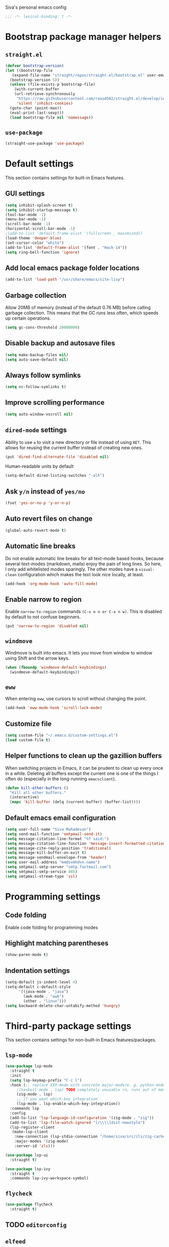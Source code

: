 Siva's personal emacs config

#+BEGIN_SRC emacs-lisp
;;; -*- lexical-binding: t -*-
#+END_SRC

* Bootstrap package manager helpers
** =straight.el=
#+BEGIN_SRC emacs-lisp
  (defvar bootstrap-version)
  (let ((bootstrap-file
	 (expand-file-name "straight/repos/straight.el/bootstrap.el" user-emacs-directory))
	(bootstrap-version 5))
    (unless (file-exists-p bootstrap-file)
      (with-current-buffer
	  (url-retrieve-synchronously
	   "https://raw.githubusercontent.com/raxod502/straight.el/develop/install.el"
	   'silent 'inhibit-cookies)
	(goto-char (point-max))
	(eval-print-last-sexp)))
    (load bootstrap-file nil 'nomessage))
#+END_SRC
** =use-package=
#+BEGIN_SRC emacs-lisp
  (straight-use-package 'use-package)
#+end_SRC
* Default settings
This section contains settings for built-in Emacs features.

** GUI settings
#+BEGIN_SRC emacs-lisp
(setq inhibit-splash-screen t)
(setq inhibit-startup-message t)
(tool-bar-mode -1)
(menu-bar-mode -1)
(scroll-bar-mode -1)
(horizontal-scroll-bar-mode -1)
;(add-to-list 'default-frame-alist '(fullscreen . maximized))
(load-theme 'deeper-blue)
(set-cursor-color "white")
(add-to-list 'default-frame-alist '(font . "Hack-14"))
(setq ring-bell-function 'ignore)
#+END_SRC
** Add local emacs package folder locations
#+BEGIN_SRC emacs-lisp
  (add-to-list 'load-path "/usr/share/emacs/site-lisp")
#+END_SRC
** Garbage collection
Allow 20MB of memory (instead of the default 0.76 MB) before calling garbage
collection. This means that the GC runs less often, which speeds up certain
operations.

#+BEGIN_SRC emacs-lisp
  (setq gc-cons-threshold 20000000)
#+END_SRC

** Disable backup and autosave files
#+BEGIN_SRC emacs-lisp
(setq make-backup-files nil)
(setq auto-save-default nil)
#+END_SRC

** Always follow symlinks
#+BEGIN_SRC emacs-lisp
(setq vc-follow-symlinks t)
#+END_SRC

** Improve scrolling performance
#+BEGIN_SRC emacs-lisp
(setq auto-window-vscroll nil)
#+END_SRC
** =dired-mode= settings

Ability to use =a= to visit a new directory or file instead of using =RET=.
This allows for reusing the current buffer instead of creating new ones.

#+BEGIN_SRC emacs-lisp
(put 'dired-find-alternate-file 'disabled nil)
#+END_SRC

Human-readable units by default

#+BEGIN_SRC emacs-lisp
(setq-default dired-listing-switches "-alh")
#+END_SRC

** Ask =y/n= instead of =yes/no=

#+BEGIN_SRC emacs-lisp
(fset 'yes-or-no-p 'y-or-n-p)
#+END_SRC

** Auto revert files on change

#+BEGIN_SRC emacs-lisp
(global-auto-revert-mode t)
#+END_SRC

** Automatic line breaks

Do not enable automatic line breaks for all text-mode based hooks,
because several text-modes (markdown, mails) enjoy the pain of long
lines. So here, I only add whitelisted modes sparingly. The other
modes have a =visual-clean= configuration which makes the text look
nice locally, at least.

#+BEGIN_SRC emacs-lisp
  (add-hook 'org-mode-hook 'auto-fill-mode)
#+END_SRC

** Enable narrow to region

Enable =narrow-to-region= commands =(C-x n n or C-x n w)=. This is disabled by
default to not confuse beginners.

#+BEGIN_SRC emacs-lisp
(put 'narrow-to-region 'disabled nil)
#+END_SRC

** =windmove=
Windmove is built into emacs. It lets you move from window to window using Shift
and the arrow keys.

#+BEGIN_SRC emacs-lisp
  (when (fboundp 'windmove-default-keybindings)
    (windmove-default-keybindings))
#+END_SRC

** =eww=
When entering =eww=, use cursors to scroll without changing the point.

#+BEGIN_SRC emacs-lisp
(add-hook 'eww-mode-hook 'scroll-lock-mode)
#+END_SRC

** Customize file
#+BEGIN_SRC emacs-lisp
(setq custom-file "~/.emacs.d/custom-settings.el")
(load custom-file t)
#+END_SRC

** Helper functions to clean up the gazillion buffers
When switching projects in Emacs, it can be prudent to clean up every
once in a while. Deleting all buffers except the current one is one of
the things I often do (especially in the long-running =emacsclient=).

#+BEGIN_SRC emacs-lisp
  (defun kill-other-buffers ()
    "Kill all other buffers."
    (interactive)
    (mapc 'kill-buffer (delq (current-buffer) (buffer-list))))
#+END_SRC

** Default emacs email configuration
#+BEGIN_SRC emacs-lisp
  (setq user-full-name "Siva Mahadevan")
  (setq send-mail-function 'smtpmail-send-it)
  (setq message-citation-line-format "%f said:")
  (setq message-citation-line-function 'message-insert-formatted-citation-line)
  (setq message-cite-reply-position 'traditional)
  (setq message-kill-buffer-on-exit t)
  (setq message-sendmail-envelope-from 'header)
  (setq user-mail-address "me@svmhdvn.name")
  (setq smtpmail-smtp-server "smtp.fastmail.com")
  (setq smtpmail-smtp-service 465)
  (setq smtpmail-stream-type 'ssl)
#+END_SRC
* Programming settings
** Code folding
Enable code folding for programming modes

** Highlight matching parentheses
#+BEGIN_SRC emacs-lisp
(show-paren-mode t)
#+END_SRC
** Indentation settings
#+BEGIN_SRC emacs-lisp
  (setq-default js-indent-level 4)
  (setq-default c-default-style
		'((java-mode . "java")
		  (awk-mode . "awk")
		  (other . "linux")))
  (setq backward-delete-char-untabify-method 'hungry)
#+END_SRC
* Third-party package settings
This section contains settings for non-built-in Emacs features/packages.

** =lsp-mode=
#+BEGIN_SRC emacs-lisp
  (use-package lsp-mode
    :straight t
    :init
    (setq lsp-keymap-prefix "C-c l")
    :hook (;; replace XXX-mode with concrete major-mode(e. g. python-mode)
	   ;(haskell-mode . lsp) TODO completely unusable rn, runs out of memory on my machine
	   (zig-mode . lsp)
	   ;; if you want which-key integration
	   (lsp-mode . lsp-enable-which-key-integration))
    :commands lsp
    :config
    (add-to-list 'lsp-language-id-configuration '(zig-mode . "zig"))
    (add-to-list 'lsp-file-watch-ignored "[/\\\\]dist-newstyle")
    (lsp-register-client
     (make-lsp-client
      :new-connection (lsp-stdio-connection "/home/siva/src/zls/zig-cache/bin/zls")
      :major-modes '(zig-mode)
      :server-id 'zls)))

  (use-package lsp-ui
    :straight t)

  (use-package lsp-ivy
    :straight t
    :commands lsp-ivy-workspace-symbol)
#+END_SRC
** =flycheck=
#+BEGIN_SRC emacs-lisp
  (use-package flycheck
    :straight t)

#+END_SRC
** TODO =editorconfig=
** =elfeed=
#+BEGIN_SRC emacs-lisp
  (use-package elfeed
    :straight t
    :config
    (setq elfeed-feeds
	  '("https://drewdevault.com/feed.xml"
	    "https://danluu.com/atom.xml"
	    "https://jvns.ca/atom.xml"
	    "https://thume.ca/atom.xml"
	    "https://blog.trello.com/feed"
	    "https://ambrevar.xyz/atom.xml"
	    "https://andrewkelley.me/rss.xml")))
#+END_SRC
** =elpher=
#+BEGIN_SRC emacs-lisp
  (use-package elpher
    :straight t)
#+END_SRC
** COMMENT =exec-path-from-shell=
Currently disabled because I don't think this is useful on Linux.
#+BEGIN_SRC emacs-lisp
  (use-package exec-path-from-shell
    :if (eq window-system 'ns)
    :straight t
    :config
    (exec-path-from-shell-initialize))
#+END_SRC
** Haskell related stuff
#+BEGIN_SRC emacs-lisp
  (use-package haskell-mode
    :straight t)

  ;; (use-package lsp-haskell
  ;;   :straight t
  ;;   :config
  ;;   (setq lsp-haskell-process-path-hie "haskell-language-server-wrapper"))

  (use-package flycheck-haskell
    :straight t
    :hook ((haskell-mode . flycheck-haskell-setup)))
#+END_SRC
** =zig-mode=
#+BEGIN_SRC emacs-lisp
  (use-package zig-mode
    :straight t
    :mode (("\\.zig\\'" . zig-mode)))
#+END_SRC
** =ivy=, =counsel=, and =swiper=
#+BEGIN_SRC emacs-lisp
  (use-package ivy
    :straight t
    :config
    (setq ivy-mode 1)
    (setq ivy-count-format "(%d/%d) ")
    (setq enable-recursive-minibuffers t)
    (setq projectilevy-completion-system 'ivy)
    (setq mu4e-completing-read-function 'ivy-completing-read))

  (use-package swiper
    :straight t
    :bind ("C-s" . swiper))

  (use-package counsel
    :straight t
    :config
    (counsel-mode 1))
#+END_SRC
** =ledger-mode=
#+BEGIN_SRC emacs-lisp
  (use-package ledger-mode
    :straight t
    :mode "ledger\\.dat\\'")
#+END_SRC
** =magit=
#+BEGIN_SRC emacs-lisp
  (use-package magit
    :straight t
    :bind ("C-x g" . magit-status))
#+END_SRC
** COMMENT =mu4e=
Currently switching to =notmuch= instead of =mu4e=.

#+BEGIN_SRC emacs-lisp
  (use-package mu4e
    :init
    (defun mu4e-action-view-as-patch (msg)
      "Interpret the message as a patch and show it in a diff-mode buffer."
      (let* ((diff-default-read-only t)
	     (subject (concat "Subject: " (mu4e-message-field msg :subject) "\n\n"))
	     (body (mu4e-message-field msg :body-txt))
	     (buf (generate-new-buffer "*mu4e-patch*"))
	     (map (make-sparse-keymap)))
	(define-key map "q" 'quit-window)
	(switch-to-buffer buf)
	(let ((inhibit-read-only t))
	  (insert subject)
	  (insert body))
	(set-buffer-modified-p nil)
	(diff-mode)
	(let ((new-ro-bind (cons 'buffer-read-only map)))
	  (add-to-list 'minor-mode-overriding-map-alist new-ro-bind))
	(goto-char (point-min))))
    :config
    (setq mail-user-agent 'mu4e-user-agent)
    (setq mu4e-attachment-dir "~/Downloads")

    (setq mu4e-headers-fields
	  '((:human-date . 12)
	    (:flags . 6)
	    (:mailing-list . 25)
	    (:from . 30)
	    (:subject)))

    ;; show images
    (setq mu4e-show-images t)

    ;; always show email addresses when showing people's names
    (setq mu4e-view-show-addresses t)

    ;; attempt to show images when viewing messages
    (setq mu4e-view-show-images t)

    ;; rename files to avoid name collision when moving to other folders
    (setq mu4e-change-filenames-when-moving t)

    ;; convert html emails properly
    ;; Possible options:
    ;;   - html2text -utf8 -width 72
    ;;   - textutil -stdin -format html -convert txt -stdout
    ;;   - html2markdown | grep -v '&nbsp_place_holder;' (Requires html2text pypi)
    ;;   - w3m -dump -cols 80 -T text/html
    ;;   - view in browser (provided below)
    ;; (setq mu4e-html2text-command "w3m -dump -T text/html")

    ;; add option to view html message in a browser
    ;; `aV` in view to activate
    (add-to-list 'mu4e-view-actions
		 '("bview in browser" . mu4e-action-view-in-browser) t)
    (add-to-list 'mu4e-view-actions
		 '("git apply patch" . mu4e-action-git-apply-mbox) t)
    (add-to-list 'mu4e-view-actions
		 '("pview as patch" . mu4e-action-view-as-patch) t)

    (setq mu4e-confirm-quit nil)
    (setq mu4e-view-html-plaintext-ratio-heuristic most-positive-fixnum)
    (add-hook 'mu4e-view-mode-hook 'visual-line-mode)

    ;; mu4e context-specific settings
    ;; =====
    (setq mu4e-contexts
	  `(,(make-mu4e-context
	      :name "Personal"
	      :enter-func (lambda ()
			    (mu4e-message "Switch to the Personal context"))
	      :match-func (lambda (msg)
			    (when msg
			      (string= "~/mail"
				       (mu4e-message-field msg :maildir))))
	      :vars '((mu4e-maildir . "~/mail")
		      (user-mail-address . "svmhdvn@fastmail.com")
		      (smtpmail-smtp-server . "smtp.fastmail.com")
		      (smtpmail-smtp-service . 465)
		      (smtpmail-stream-type . ssl)
		      (mu4e-get-mail-command . "mbsync fastmail")))
	    ,(make-mu4e-context
	      :name "Local Dev"
	      :enter-func (lambda ()
			    (mu4e-message "Switch to the Local Dev context"))
	      :match-func (lambda (msg)
			    (when msg
			      (string= "~/Maildir"
				       (mu4e-message-field msg :maildir))))
	      :vars '((mu4e-maildir . "~/Maildir")
		      (user-mail-address . "siva@svmhdvn.local")
		      (smtpmail-smtp-server . "svmhdvn.local")
		      (smtpmail-smtp-service . 587)
		      (smtpmail-stream-type . starttls)
		      (mu4e-get-mail-command . "true")))))

    (setq mu4e-context-policy 'pick-first)
    (setq mu4e-compose-context-policy nil))
#+END_SRC
** =notmuch=
#+BEGIN_SRC emacs-lisp
  (use-package notmuch
    :bind
    ((:map notmuch-search-mode-map
	   ("d" . (lambda (&optional beg end)
		    "delete single message while removing other useless tags"
		    (interactive (notmuch-interactive-region))
		    (notmuch-search-tag (list "-inbox" "-unread" "+deleted")))))
     (:map notmuch-tree-mode-map
	   ("d" . (lambda ()
		    "delete entire thread while removing other useless tags"
		    (interactive)
		    (notmuch-tree-tag-thread (list "-inbox" "-unread" "+deleted"))))))
    :config
    (setq notmuch-fcc-dirs "INBOX"))
#+END_SRC
** =org=
#+BEGIN_SRC emacs-lisp
  (use-package org
    :straight t
    :config
    (setq org-agenda-files
	  '("~/Syncthing/siva/org/inbox.org"
	    "~/Syncthing/siva/org/projects.org"
	    "~/Syncthing/siva/org/calendar.org"
	    "~/Syncthing/siva/org/reminders.org"))
    (setq org-capture-templates
	  '(("i" "Inbox" entry
	     (file "~/Syncthing/siva/org/inbox.org")
	     "* TODO %i%?")
	    ("r" "Reminders" entry
	     (file "~/Syncthing/siva/org/reminders.org")
	     "* TODO %i%?\n%T")
	    ("c" "Calendar" entry
	     (file "~/Syncthing/siva/org/calendar.org")
	     "* %i%?\n%T")))
    (setq org-todo-keywords
	  '((sequence "TODO(t)" "INPROGRESS(p)" "WAITING(w)" "|"
		      "DONE(d)" "CANCELLED(c)")))
    (setq org-refile-use-outline-path 'file)
    (setq org-refile-targets
	  '(("~/Syncthing/siva/org/projects.org" :maxlevel . 3)
	    ("~/Syncthing/siva/org/someday.org" :level . 1)
	    ("~/Syncthing/siva/org/calendar.org" :level . 1)
	    ("~/Syncthing/siva/org/reminders.org" :level . 1)))
    (setq org-confirm-babel-evaluate nil)
    :bind (("C-c o l" . org-store-link)
	   ("C-c o a" . org-agenda)
	   ("C-c o c" . org-capture)))
#+END_SRC
** =projectile=
#+BEGIN_SRC emacs-lisp
  (use-package projectile
    :straight t
    :config
    (projectile-mode +1)
    :bind ("C-c p" . projectile-command-map))
#+END_SRC
** =which-key=
=which-key= displays available keybindings in a popup window.

#+BEGIN_SRC emacs-lisp
  (use-package which-key
    :straight t
    :config
    (which-key-mode))
#+END_SRC
** =yasnippet=
#+BEGIN_SRC emacs-lisp
  (use-package yasnippet
    :straight t
    :config
    (yas-global-mode 1))

  (use-package yasnippet-snippets
    :straight t)
#+END_SRC
** =company-mode=
#+BEGIN_SRC emacs-lisp
  (use-package company
    :straight t
    :config
    (setq company-minimum-prefix-length 3)
    (global-company-mode t))

#+END_SRC
* My custom keybindings
#+BEGIN_SRC emacs-lisp
  (global-unset-key (kbd "C-x o"))
  (global-set-key (kbd "M-o") 'other-window)
  (global-unset-key (kbd "C-x b"))
  (global-set-key (kbd "M-s") 'ivy-switch-buffer)
#+END_SRC

* Start the server
#+BEGIN_SRC emacs-lisp
(server-start)
#+END_SRC
